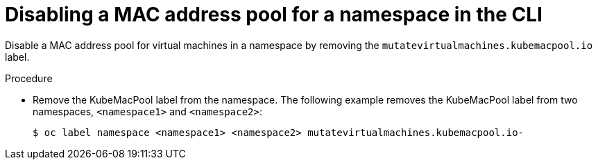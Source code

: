 // Module included in the following assemblies:
//
// * cnv/cnv_virtual_machines/cnv_vm_networking/virt-using-mac-address-pool-for-vms.adoc

[id="virt-disabling-mac-address-pool-for-namespace-cli_{context}"]
= Disabling a MAC address pool for a namespace in the CLI

Disable a MAC address pool for virtual machines in a namespace by removing the `mutatevirtualmachines.kubemacpool.io` label.

.Procedure

* Remove the KubeMacPool label from the namespace.
The following example removes the KubeMacPool label from two namespaces, `<namespace1>` and `<namespace2>`:
+
----
$ oc label namespace <namespace1> <namespace2> mutatevirtualmachines.kubemacpool.io-
----


